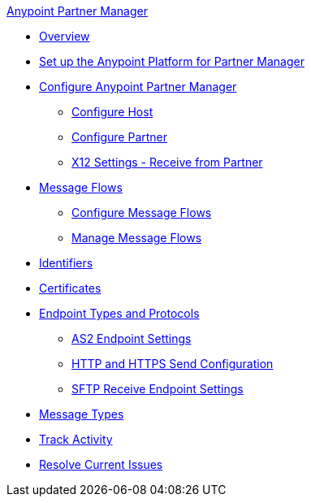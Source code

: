 .xref:index.adoc[Anypoint Partner Manager]
* xref:index.adoc[Overview]
* xref:setup.adoc[Set up the Anypoint Platform for Partner Manager]
* xref:B2B-overview.adoc[Configure Anypoint Partner Manager]
 ** xref:configure-host.adoc[Configure Host]
 ** xref:configure-partner.adoc[Configure Partner]
 ** xref:x12-receive-read-settings.adoc[X12 Settings - Receive from Partner]
 * xref:message-flows.adoc[Message Flows]
  ** xref:configure-message-flows.adoc[Configure Message Flows]
  ** xref:manage-message-flows.adoc[Manage Message Flows]
* xref:x12-identity-settings.adoc[Identifiers]
* xref:Certificates.adoc[Certificates]
* xref:endpoints.adoc[Endpoint Types and Protocols]
 ** xref:endpoint-as2-receive.adoc[AS2 Endpoint Settings]
 ** xref:endpoint-https-send.adoc[HTTP and HTTPS Send Configuration]
 ** xref:endpoint-sftp-receive-target.adoc[SFTP Receive Endpoint Settings]
* xref:document-types.adoc[Message Types]
* xref:activity-tracking.adoc[Track Activity]
* xref:troubleshooting.adoc[Resolve Current Issues]
